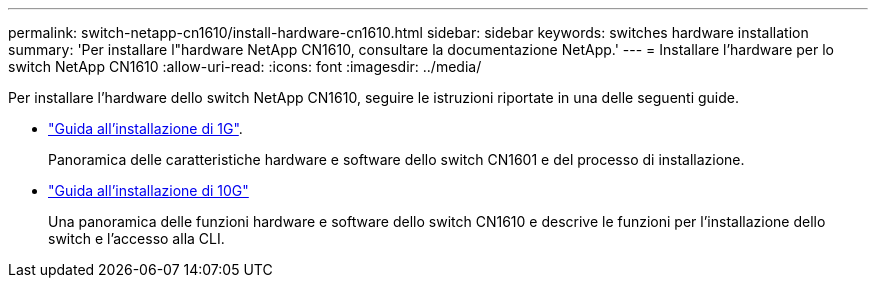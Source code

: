 ---
permalink: switch-netapp-cn1610/install-hardware-cn1610.html 
sidebar: sidebar 
keywords: switches hardware installation 
summary: 'Per installare l"hardware NetApp CN1610, consultare la documentazione NetApp.' 
---
= Installare l'hardware per lo switch NetApp CN1610
:allow-uri-read: 
:icons: font
:imagesdir: ../media/


[role="lead"]
Per installare l'hardware dello switch NetApp CN1610, seguire le istruzioni riportate in una delle seguenti guide.

* https://library.netapp.com/ecm/ecm_download_file/ECMP1117853["Guida all'installazione di 1G"^].
+
Panoramica delle caratteristiche hardware e software dello switch CN1601 e del processo di installazione.

* https://library.netapp.com/ecm/ecm_download_file/ECMP1117824["Guida all'installazione di 10G"^]
+
Una panoramica delle funzioni hardware e software dello switch CN1610 e descrive le funzioni per l'installazione dello switch e l'accesso alla CLI.


